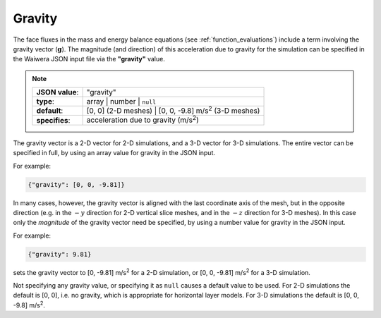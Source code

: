 *******
Gravity
*******

The face fluxes in the mass and energy balance equations (see :ref:`function_evaluations`) include a term involving the gravity vector (:math:`\mathbf{g}`). The magnitude (and direction) of this acceleration due to gravity for the simulation can be specified in the Waiwera JSON input file via the **"gravity"** value.

.. note::

   +-----------------+-----------------------------------------------------------------------+
   | **JSON value**: | "gravity"                                                             |
   +-----------------+-----------------------------------------------------------------------+
   | **type**:       | array | number | ``null``                                             |
   +-----------------+-----------------------------------------------------------------------+
   | **default**:    | [0, 0] (2-D meshes) | [0, 0, -9.8] m/s\ :superscript:`2` (3-D meshes) |
   +-----------------+-----------------------------------------------------------------------+
   | **specifies**:  | acceleration due to gravity (m/s\ :superscript:`2`)                   |
   +-----------------+-----------------------------------------------------------------------+

The gravity vector is a 2-D vector for 2-D simulations, and a 3-D vector for 3-D simulations. The entire vector can be specified in full, by using an array value for gravity in the JSON input.

For example:

.. code-block:: json

  {"gravity": [0, 0, -9.81]}

In many cases, however, the gravity vector is aligned with the last coordinate axis of the mesh, but in the opposite direction (e.g. in the :math:`-y` direction for 2-D vertical slice meshes, and in the :math:`-z` direction for 3-D meshes). In this case only the `magnitude` of the gravity vector need be specified, by using a number value for gravity in the JSON input.

For example:

.. code-block:: json

  {"gravity": 9.81}

sets the gravity vector to [0, -9.81] m/s\ :superscript:`2` for a 2-D simulation, or [0, 0, -9.81] m/s\ :superscript:`2` for a 3-D simulation.

Not specifying any gravity value, or specifying it as ``null`` causes a default value to be used. For 2-D simulations the default is [0, 0], i.e. no gravity, which is appropriate for horizontal layer models. For 3-D simulations the default is [0, 0, -9.8] m/s\ :superscript:`2`.
